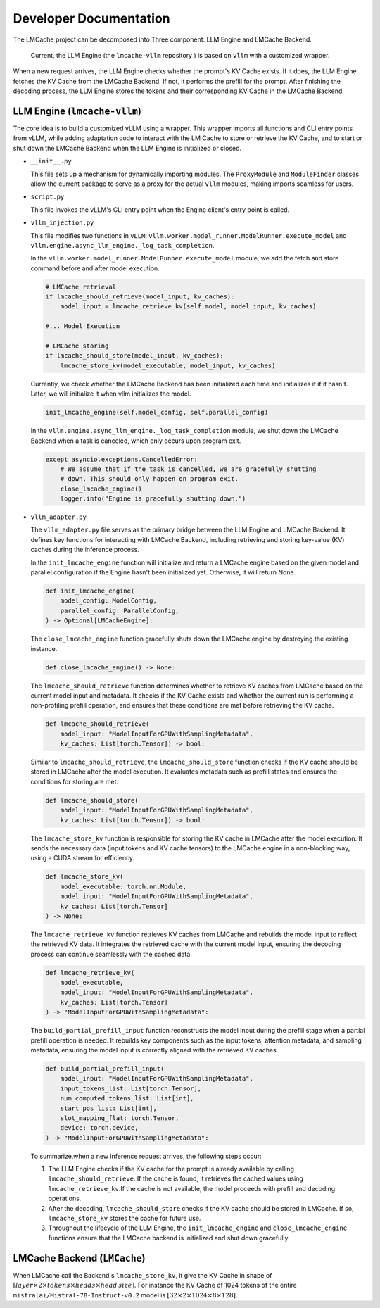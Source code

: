 .. _dev_doc0:

Developer Documentation
================================================

The LMCache project can be decomposed into Three component: LLM Engine and LMCache Backend.

  Current, the LLM Engine (the ``lmcache-vllm`` repository ) is based on ``vllm`` with a customized wrapper.


When a new request arrives, the LLM Engine checks whether the prompt's KV Cache exists. If it does, the LLM Engine fetches the KV Cache from the LMCache Backend. If not, it performs the prefill for the prompt. After finishing the decoding process, the LLM Engine stores the tokens and their corresponding KV Cache in the LMCache Backend.

LLM Engine (``lmcache-vllm``)
----------------------------------------

The core idea is to build a customized vLLM using a wrapper. This wrapper imports all functions and CLI entry points from vLLM, while adding adaptation code to interact with the LM Cache to store or retrieve the KV Cache, and to start or shut down the LMCache Backend when the LLM Engine is initialized or closed.

* ``__init__.py``

  This file sets up a mechanism for dynamically importing modules. The ``ProxyModule`` and ``ModuleFinder`` classes allow the current package to serve as a proxy for the actual ``vllm`` modules, making imports seamless for users.

* ``script.py``

  This file invokes the vLLM's CLI entry point when the Engine client's entry point is called.

* ``vllm_injection.py``

  This file modifies two functions in ``vLLM``: ``vllm.worker.model_runner.ModelRunner.execute_model`` and ``vllm.engine.async_llm_engine._log_task_completion``.
  
  In the ``vllm.worker.model_runner.ModelRunner.execute_model`` module, we add the fetch and store command before and after model execution.

  .. code-block:: python

    # LMCache retrieval
    if lmcache_should_retrieve(model_input, kv_caches):
        model_input = lmcache_retrieve_kv(self.model, model_input, kv_caches)

    #... Model Execution
    
    # LMCache storing
    if lmcache_should_store(model_input, kv_caches):
        lmcache_store_kv(model_executable, model_input, kv_caches)

  Currently, we check whether the LMCache Backend has been initialized each time and initializes it if it hasn't. Later, we will initialize it when vllm initializes the model.

  .. code-block:: python

    init_lmcache_engine(self.model_config, self.parallel_config)


  In the ``vllm.engine.async_llm_engine._log_task_completion`` module, we shut down the LMCache Backend when a task is canceled, which only occurs upon program exit.

  .. code-block:: python

    except asyncio.exceptions.CancelledError:
        # We assume that if the task is cancelled, we are gracefully shutting
        # down. This should only happen on program exit.
        close_lmcache_engine()
        logger.info("Engine is gracefully shutting down.")

* ``vllm_adapter.py``



  The ``vllm_adapter.py`` file serves as the primary bridge between the LLM Engine and LMCache Backend. It defines key functions for interacting with LMCache Backend, including retrieving and storing key-value (KV) caches during the inference process. 

  In the  ``init_lmcache_engine`` function will initialize and return a LMCache engine based on the given model and parallel configuration if the Engine hasn't been initialized yet. Otherwise, it will return None. 

  .. code-block:: python

    def init_lmcache_engine(
        model_config: ModelConfig,
        parallel_config: ParallelConfig,
    ) -> Optional[LMCacheEngine]:

  The ``close_lmcache_engine`` function gracefully shuts down the LMCache engine by destroying the existing instance. 

  .. code-block:: python

    def close_lmcache_engine() -> None:

  The  ``lmcache_should_retrieve`` function determines whether to retrieve KV caches from LMCache based on the current model input and metadata. It checks if the KV Cache exists and whether the current run is performing a non-profiling prefill operation, and ensures that these conditions are met before retrieving the KV cache.

  .. code-block:: python
    
    def lmcache_should_retrieve(
        model_input: "ModelInputForGPUWithSamplingMetadata", 
        kv_caches: List[torch.Tensor]) -> bool:

  Similar to ``lmcache_should_retrieve``, the ``lmcache_should_store`` function checks if the KV cache should be stored in LMCache after the model execution. It evaluates metadata such as prefill states and ensures the conditions for storing are met.

  .. code-block:: python

    def lmcache_should_store(
        model_input: "ModelInputForGPUWithSamplingMetadata", 
        kv_caches: List[torch.Tensor]) -> bool:

  The ``lmcache_store_kv`` function is responsible for storing the KV cache in LMCache after the model execution. It sends the necessary data (input tokens and KV cache tensors) to the LMCache engine in a non-blocking way, using a CUDA stream for efficiency.

  .. code-block:: python

    def lmcache_store_kv(
        model_executable: torch.nn.Module,
        model_input: "ModelInputForGPUWithSamplingMetadata",
        kv_caches: List[torch.Tensor]
    ) -> None:

  The ``lmcache_retrieve_kv`` function retrieves KV caches from LMCache and rebuilds the model input to reflect the retrieved KV data. It integrates the retrieved cache with the current model input, ensuring the decoding process can continue seamlessly with the cached data.

  .. code-block:: python

    def lmcache_retrieve_kv(
        model_executable,
        model_input: "ModelInputForGPUWithSamplingMetadata",
        kv_caches: List[torch.Tensor]
    ) -> "ModelInputForGPUWithSamplingMetadata":

  The ``build_partial_prefill_input`` function reconstructs the model input during the prefill stage when a partial prefill operation is needed. It rebuilds key components such as the input tokens, attention metadata, and sampling metadata, ensuring the model input is correctly aligned with the retrieved KV caches.

  .. code-block:: python

    def build_partial_prefill_input(
        model_input: "ModelInputForGPUWithSamplingMetadata",
        input_tokens_list: List[torch.Tensor],
        num_computed_tokens_list: List[int],
        start_pos_list: List[int],
        slot_mapping_flat: torch.Tensor,
        device: torch.device,
    ) -> "ModelInputForGPUWithSamplingMetadata":



  To summarize,when a new inference request arrives, the following steps occur:

  1. The LLM Engine checks if the KV cache for the prompt is already available by calling ``lmcache_should_retrieve``. If the cache is found, it retrieves the cached values using ``lmcache_retrieve_kv``.If the cache is not available, the model proceeds with prefill and decoding operations.

  2. After the decoding, ``lmcache_should_store`` checks if the KV cache should be stored in LMCache. If so, ``lmcache_store_kv`` stores the cache for future use.

  3. Throughout the lifecycle of the LLM Engine, the ``init_lmcache_engine`` and ``close_lmcache_engine`` functions ensure that the LMCache backend is initialized and shut down gracefully.


LMCache Backend (``LMCache``)
----------------------------------------

When LMCache call the Backend's ``lmcache_store_kv``, it give the KV Cache in shape of :math:`[layer\times 2\times tokens\times heads\times head\: size]`. For instance the KV Cache of 1024 tokens of the entire ``mistralai/Mistral-7B-Instruct-v0.2`` model is :math:`[32\times 2\times 1024\times 8\times 128]`.